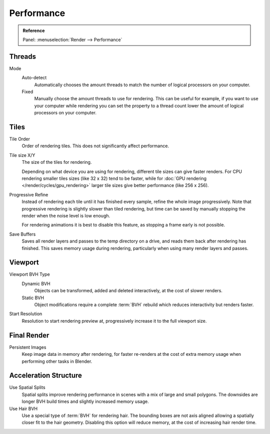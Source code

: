 
***********
Performance
***********

.. admonition:: Reference
   :class: refbox

   | Panel:    :menuselection:`Render --> Performance`


Threads
=======

Mode
   Auto-detect
      Automatically chooses the amount threads to match the number of logical processors on your computer.

   Fixed
      Manually choose the amount threads to use for rendering. This can be useful for example,
      if you want to use your computer while rendering you can set the property
      to a thread count lower the amount of logical processors on your computer.


Tiles
=====

Tile Order
   Order of rendering tiles. This does not significantly affect performance.

Tile size X/Y
   The size of the tiles for rendering.

   Depending on what device you are using for rendering, different tile sizes can give faster renders.
   For CPU rendering smaller tiles sizes (like 32 x 32) tend to be faster, while for
   :doc:`GPU rendering </render/cycles/gpu_rendering>` larger tile sizes give better performance (like 256 x 256).

Progressive Refine
   Instead of rendering each tile until it has finished every sample, refine the whole image progressively.
   Note that progressive rendering is slightly slower than tiled rendering,
   but time can be saved by manually stopping the render when the noise level is low enough.

   For rendering animations it is best to disable this feature, as stopping a frame early is not possible.

Save Buffers
   Saves all render layers and passes to the temp directory on a drive, and reads them back after rendering has
   finished. This saves memory usage during rendering, particularly when using many render layers and passes.


Viewport
========

Viewport BVH Type
   Dynamic BVH
      Objects can be transformed, added and deleted interactively, at the cost of slower renders.
   Static BVH
      Object modifications require a complete :term:`BVH` rebuild which reduces interactivity but renders faster.

Start Resolution
   Resolution to start rendering preview at, progressively increase it to the full viewport size.


Final Render
============

Persistent Images
   Keep image data in memory after rendering, for faster re-renders at the cost of extra memory usage when
   performing other tasks in Blender.


Acceleration Structure
======================

Use Spatial Splits
   Spatial splits improve rendering performance in scenes with a mix of large and small polygons. The
   downsides are longer BVH build times and slightly increased memory usage.

Use Hair BVH
   Use a special type of :term:`BVH` for rendering hair.
   The bounding boxes are not axis aligned allowing a spatially closer fit to the hair geometry.
   Disabling this option will reduce memory, at the cost of increasing hair render time.
